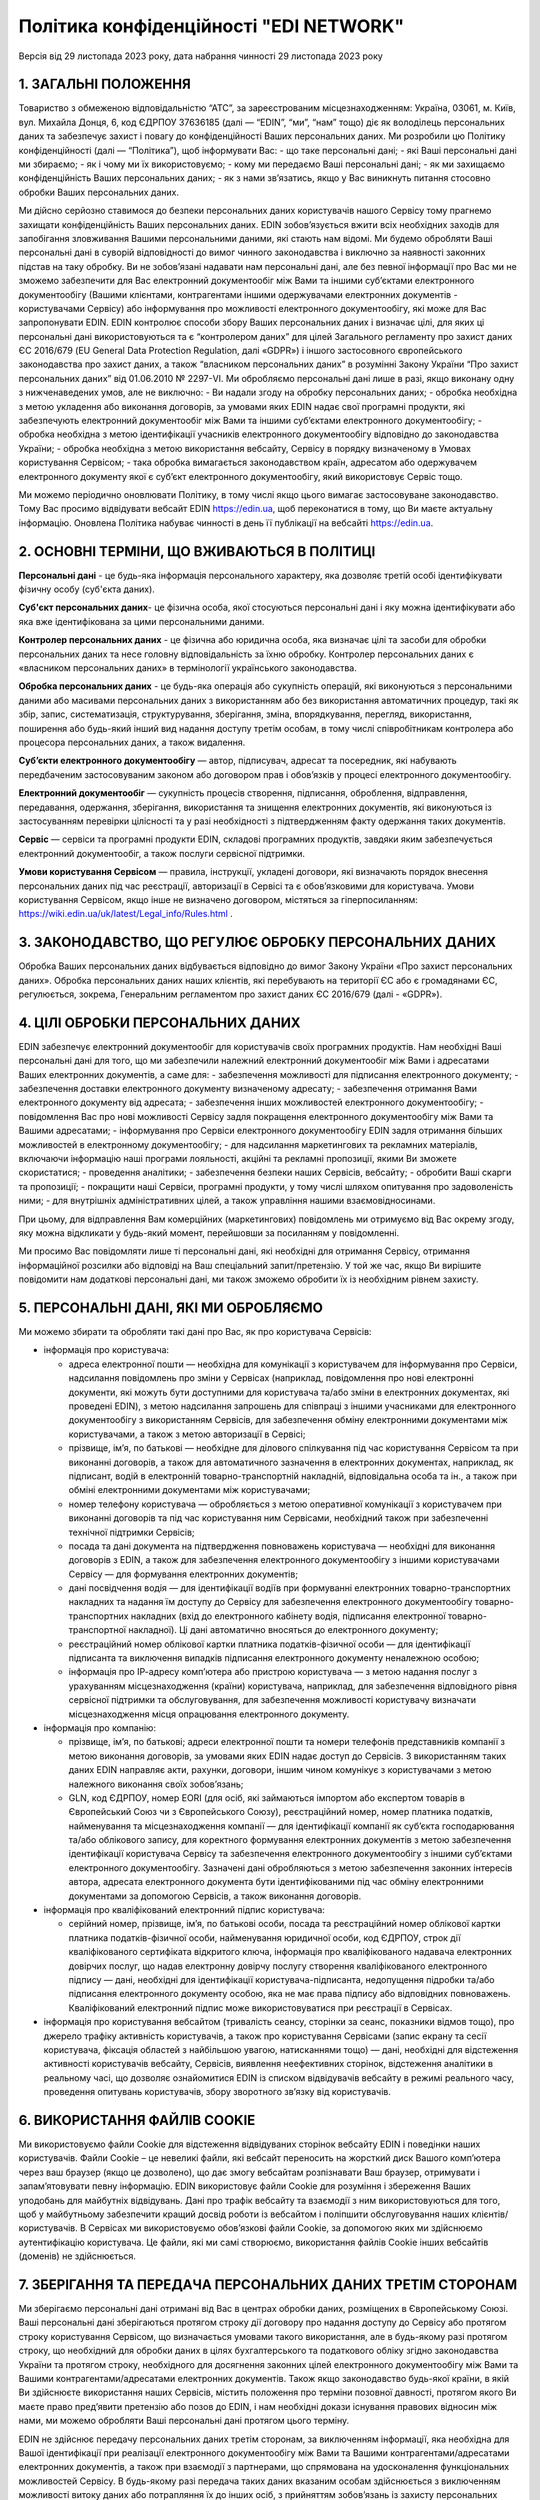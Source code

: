 Політика конфіденційності "EDI NETWORK"
################################################################################################

.. old (deprecated)

  .. raw:: html

      <embed>
        <iframe align="middle" frameborder="1" height="907px" id="ID" scrolling="auto" src="https://wiki.edin.ua/uk/latest/_static/files/Politic/Privacy_policy_11_05_2022.pdf" style="border:1px solid #666CCC" title="PDF" width="99.5%"></iframe>
      </embed>

.. to preview content(PPT, XLS, XLSX, PDF, etc..). Do not forget renew a file at the same time! Do not change File Name! It used in an application

  .. raw:: html

    <iframe src="https://docs.google.com/viewer?url=https://raw.githubusercontent.com/EDI-N/Docs_ua/master/docs/_static/files/Politic/Privacy_policy.pdf&embedded=true" style="width:100%; height:907px;" frameborder="0"></iframe>
  

Версія від 29 листопада 2023 року, дата набрання чинності 29 листопада 2023 року

1. ЗАГАЛЬНІ ПОЛОЖЕННЯ
=======================================

Товариство з обмеженою відповідальністю “АТС”, за зареєстрованим місцезнаходженням: Україна, 03061, м. Київ, вул. Михайла Донця, 6, код ЄДРПОУ 37636185 (далі — “EDIN”, “ми”, “нам” тощо) діє як володілець персональних даних та забезпечує захист і повагу до конфіденційності Ваших персональних даних.
Ми розробили цю Політику конфіденційності (далі — “Політика”), щоб інформувати Вас:
- що таке персональні дані;
- які Ваші персональні дані ми збираємо;
- як і чому ми їх використовуємо;
- кому ми передаємо Ваші персональні дані;
- як ми захищаємо конфіденційність Ваших персональних даних;
- як з нами зв’язатись, якщо у Вас виникнуть питання стосовно обробки Ваших персональних даних.

Ми дійсно серйозно ставимося до безпеки персональних даних користувачів нашого Сервісу тому прагнемо захищати конфіденційність Ваших персональних даних. EDIN зобов’язується вжити всіх необхідних заходів для запобігання зловживання Вашими персональними даними, які стають нам відомі. Ми будемо обробляти Ваші персональні дані в суворій відповідності до вимог чинного законодавства і виключно за наявності законних підстав на таку обробку.
Ви не зобов’язані надавати нам персональні дані, але без певної інформації про Вас ми не зможемо забезпечити для Вас електронний документообіг між Вами та іншими суб’єктами електронного документообігу (Вашими клієнтами, контрагентами іншими одержувачами електронних  документів - користувачами Сервісу) або інформування про можливості електронного документообігу, які може для Вас запропонувати EDIN.
EDIN контролює способи збору Ваших персональних даних і визначає цілі, для яких ці персональні дані використовуються та є “контролером даних” для цілей Загального регламенту про захист даних ЄС 2016/679 (EU General Data Protection Regulation, далі «GDPR») і іншого застосовного європейського законодавства про захист даних, а також “власником персональних даних” в розумінні Закону України “Про захист персональних даних” від 01.06.2010 № 2297-VI.
Ми обробляємо персональні дані лише в разі, якщо виконану одну з нижченаведених умов, але не виключно:
- Ви надали згоду на обробку персональних даних;
- обробка необхідна з метою укладення або виконання договорів, за умовами яких EDIN надає свої програмні продукти, які забезпечують електронний документообіг між Вами та іншими суб’єктами електронного документообігу;
- обробка необхідна з метою ідентифікації учасників електронного документообігу відповідно до законодавства України;
- обробка необхідна з метою використання вебсайту, Сервісу в порядку визначеному в Умовах користування Сервісом;
- така обробка вимагається законодавством країн, адресатом або одержувачем електронного документу якої є суб’єкт електронного документообігу, який використовує Сервіс тощо.

Ми можемо періодично оновлювати Політику, в тому числі якщо цього вимагає застосовуване законодавство. Тому Вас просимо відвідувати вебсайт EDIN https://edin.ua, щоб переконатися в тому, що Ви маєте актуальну інформацію. Оновлена Політика набуває чинності в день її публікації на вебсайті https://edin.ua.

2. ОСНОВНІ ТЕРМІНИ, ЩО ВЖИВАЮТЬСЯ В ПОЛІТИЦІ
==============================================================================

**Персональні дані** - це будь-яка інформація персонального характеру, яка дозволяє третій особі ідентифікувати фізичну особу (суб'єкта даних).

**Суб'єкт персональних даних**- це фізична особа, якої стосуються персональні дані і яку можна ідентифікувати або яка вже ідентифікована за цими персональними даними.

**Контролер персональних даних** - це фізична або юридична особа, яка визначає цілі та засоби для обробки персональних даних та несе головну відповідальність за їхню обробку. Контролер персональних даних є «власником персональних даних» в термінології українського законодавства.

**Обробка персональних даних** - це будь-яка операція або сукупність операцій, які виконуються з персональними даними або масивами персональних даних з використанням або без використання автоматичних процедур, такі як збір, запис, систематизація, структурування, зберігання, зміна, впорядкування, перегляд, використання, поширення або будь-який інший вид надання доступу третім особам, в тому числі співробітникам контролера або процесора персональних даних, а також видалення.

**Суб’єкти електронного документообігу** — автор, підписувач, адресат та посередник, які набувають передбаченим застосовуваним законом або договором прав і обов’язків у процесі електронного документообігу. 

**Електронний документообіг** — сукупність процесів створення, підписання, оброблення, відправлення, передавання, одержання, зберігання, використання та знищення електронних документів, які виконуються із застосуванням перевірки цілісності та у разі необхідності з підтвердженням факту одержання таких документів.

**Сервіс** — сервіси та програмні продукти EDIN, складові програмних продуктів, завдяки яким забезпечується електронний документообіг, а також послуги сервісної підтримки.

**Умови користування Сервісом** — правила, інструкції, укладені договори, які визначають порядок внесення персональних даних під час реєстрації, авторизації в Сервісі та є обов’язковими для користувача. Умови користування Сервісом, якщо інше не визначено договором, містяться за гіперпосиланням: https://wiki.edin.ua/uk/latest/Legal_info/Rules.html .

3. ЗАКОНОДАВСТВО, ЩО РЕГУЛЮЄ ОБРОБКУ ПЕРСОНАЛЬНИХ ДАНИХ
==============================================================================

Обробка Ваших персональних даних відбувається відповідно до вимог Закону України «Про захист персональних даних». Обробка персональних даних наших клієнтів, які перебувають на території ЄС або є громадянами ЄС, регулюється, зокрема, Генеральним регламентом про захист даних ЄС 2016/679 (далі - «GDPR»). 

4. ЦІЛІ ОБРОБКИ ПЕРСОНАЛЬНИХ ДАНИХ
==============================================================================

ЕDIN забезпечує електронний документообіг для користувачів своїх програмних продуктів. Нам необхідні Ваші персональні дані для того, що ми забезпечили належний електронний документообіг між Вами і адресатами Ваших електронних документів, а саме для:
- забезпечення можливості для підписання електронного документу;
- забезпечення доставки електронного документу визначеному адресату;
- забезпечення отримання Вами електронного документу від адресата;
- забезпечення інших можливостей електронного документообігу;
- повідомлення Вас про нові можливості Сервісу задля покращення електронного документообігу між Вами та Вашими адресатами;
- інформування про Сервіси електронного документообігу EDIN задля отримання більших можливостей в електронному документообігу;
- для надсилання маркетингових та рекламних матеріалів, включаючи інформацію наші програми лояльності, акційні та рекламні пропозиції, якими Ви зможете скористатися;
- проведення аналітики;
- забезпечення безпеки наших Сервісів, вебсайту;
- обробити Ваші скарги та пропозиції;
- покращити наші Сервіси, програмні продукти, у тому числі шляхом опитування про задоволеність ними;
- для внутрішніх адміністративних цілей, а також управління нашими взаємовідносинами.

При цьому, для відправлення Вам комерційних (маркетингових) повідомлень ми отримуємо від Вас окрему згоду, яку можна відкликати у будь-який момент, перейшовши за посиланням у повідомленні. 

Ми просимо Вас повідомляти лише ті персональні дані, які необхідні для отримання Сервісу, отримання інформаційної розсилки або відповіді на Ваш спеціальний запит/претензію. У той же час, якщо Ви вирішите повідомити нам додаткові персональні дані, ми також зможемо обробити їх із необхідним рівнем захисту.

5. ПЕРСОНАЛЬНІ ДАНІ, ЯКІ МИ ОБРОБЛЯЄМО
==============================================================================

Ми можемо збирати та обробляти такі дані про Вас, як про користувача Сервісів:

- інформація про користувача:

  - адреса електронної пошти — необхідна для комунікації з користувачем для інформування про Сервіси, надсилання повідомлень про зміни у Сервісах (наприклад, повідомлення про нові електронні документи, які можуть бути доступними для користувача та/або зміни в електронних документах, які проведені EDIN), з метою надсилання запрошень для співпраці з іншими учасниками для електронного документообігу з використанням Сервісів, для забезпечення обміну електронними документами між користувачами, а також з метою авторизації в Сервісі;
  - прізвище, ім’я, по батькові — необхідне для ділового спілкування під час користування Сервісом та при виконанні договорів, а також для автоматичного зазначення в електронних документах, наприклад, як підписант, водій в електронній товарно-транспортній накладній, відповідальна особа та ін., а також при обміні електронними документами між користувачами;
  - номер телефону користувача — обробляється з метою оперативної комунікації з користувачем при виконанні договорів та під час користування ним Сервісами, необхідний також при забезпеченні технічної підтримки Сервісів;
  - посада та дані документа на підтвердження повноважень користувача — необхідні для виконання договорів з EDIN, а також для забезпечення електронного документообігу з іншими користувачами Сервісу — для формування електронних документів;
  - дані посвідчення водія — для ідентифікації водіїв при формуванні електронних товарно-транспортних накладних та надання їм доступу до Сервісу для забезпечення електронного документообігу товарно-транспортних накладних (вхід до електронного кабінету водія, підписання електронної товарно-транспортної накладної). Ці дані автоматично вносяться до електронного документу;
  - реєстраційний номер облікової картки платника податків-фізичної особи — для ідентифікації підписанта та виключення випадків підписання електронного документу неналежною особою;
  - інформація про ІР-адресу комп’ютера або пристрою користувача — з метою надання послуг з урахуванням місцезнаходження (країни) користувача, наприклад, для забезпечення відповідного рівня сервісної підтримки та обслуговування, для забезпечення можливості користувачу визначати місцезнаходження місця опрацювання електронного документу.

- інформація про компанію:

  - прізвище, ім’я, по батькові; адреси електронної пошти та номери телефонів представників компанії з метою виконання договорів, за умовами яких EDIN надає доступ до Сервісів. З використанням таких даних EDIN направляє акти, рахунки, договори, іншим чином комунікує з користувачами з метою належного виконання своїх зобов’язань;
  - GLN, код ЄДРПОУ, номер EORI (для осіб, які займаються імпортом або експертом товарів в Європейський Союз чи з Європейського Союзу), реєстраційний номер, номер платника податків, найменування та місцезнаходження компанії — для ідентифікації компанії як суб’єкта господарювання та/або облікового запису, для коректного формування електронних документів з метою забезпечення ідентифікації користувача Сервісу та забезпечення електронного документообігу з іншими суб’єктами електронного документообігу. Зазначені дані обробляються з метою забезпечення законних інтересів автора, адресата електронного документа бути ідентифікованими під час обміну електронними документами за допомогою Сервісів, а також виконання договорів.

- інформація про кваліфікований електронний підпис користувача:

  - серійний номер, прізвище, ім’я, по батькові особи, посада та реєстраційний номер облікової картки платника податків-фізичної особи, найменування юридичної особи, код ЄДРПОУ, строк дії кваліфікованого сертифіката відкритого ключа, інформація про кваліфікованого надавача електронних довірчих послуг, що надав електронну довірчу послугу створення кваліфікованого електронного підпису — дані, необхідні для ідентифікації користувача-підписанта, недопущення підробки та/або підписання електронного документу особою, яка не має права підпису або відповідних повноважень. Кваліфікований електронний підпис може використовуватися при реєстрації в Сервісах.

- інформація про користування вебсайтом (тривалість сеансу, сторінки за сеанс, показники відмов тощо), про джерело трафіку активність користувачів, а також про користування Сервісами (запис екрану та сесії користувача, фіксація областей з найбільшою увагою, натисканнями тощо) — дані, необхідні для відстеження активності користувачів вебсайту, Сервісів, виявлення неефективних сторінок, відстеження аналітики в реальному часі, що дозволяє ознайомитися EDIN із списком відвідувачів вебсайту в режимі реального часу, проведення опитувань користувачів, збору зворотного зв’язку від користувачів.

6. ВИКОРИСТАННЯ ФАЙЛІВ COOKIE
=======================================

Ми використовуємо файли Cookie для відстеження відвідуваних сторінок вебсайту EDIN і поведінки наших користувачів. 
Файли Сookie – це невеликі файли, які вебсайт переносить на жорсткий диск Вашого комп’ютера через ваш браузер (якщо це дозволено), що дає змогу вебсайтам розпізнавати Ваш браузер, отримувати і запам’ятовувати певну інформацію.
EDIN використовує файли Сookie для розуміння і збереження Ваших уподобань для майбутніх відвідувань. Дані про трафік вебсайту та взаємодії з ним використовуються для того, щоб у майбутньому забезпечити кращий досвід роботи із вебсайтом і поліпшити обслуговування наших клієнтів/користувачів.
В Сервісах ми використовуємо обов’язкові файли Cookie, за допомогою яких ми здійснюємо аутентифікацію користувача. Це файли, які ми самі створюємо, використання файлів Cookie інших вебсайтів (доменів) не здійснюється. 

7. ЗБЕРІГАННЯ ТА ПЕРЕДАЧА ПЕРСОНАЛЬНИХ ДАНИХ ТРЕТІМ СТОРОНАМ
==============================================================================

Ми зберігаємо персональні дані отримані від Вас в центрах обробки даних, розміщених в Європейському Союзі.
Ваші персональні дані зберігаються протягом строку дії договору про надання доступу до Сервісу або протягом строку користування Сервісом, що визначається умовами такого використання, але в будь-якому разі протягом строку, що необхідний для обробки даних в цілях бухгалтерського та податкового обліку згідно законодавства України та протягом строку, необхідного для досягнення законних цілей електронного документообігу між Вами та Вашими контрагентами/адресатами електронних документів. 
Також якщо законодавство будь-якої країни, в якій Ви здійснюєте використання наших Сервісів, містить положення про терміни позовної давності, протягом якого Ви маєте право пред’явити претензію або позов до EDIN, і нам необхідні докази існування правових відносин між нами, ми можемо обробляти Ваші персональні дані протягом цього терміну.

EDIN не здійснює передачу персональних даних третім сторонам, за виключенням інформації, яка необхідна для Вашої ідентифікації при реалізації електронного документообігу між Вами та Вашими контрагентами/адресатами електронних документів, а також при взаємодії з партнерами, що спрямована на удосконалення функціональних можливостей Сервісу. В будь-якому разі передача таких даних вказаним особам здійснюється з виключенням можливості витоку даних або потрапляння їх до інших осіб, з прийняттям зобов’язань із захисту персональних даних користувачів відповідно до політик конфіденційності.
На нашому вебсайті, Сервісах Ви можете знайти посилання на сторонні сайти та програмні продукти. Звертаємо Вашу увагу, що Політика не поширюється на використання сторонніх сайтів та програмних продуктів, які не належать EDIN, а тому ми не несемо відповідальності за забезпечення їх конфіденційності і рекомендуємо Вам читати їх політики конфіденційності (або інші подібні документи).

8. ТЕХНІЧНІ, ОРГАНІЗАЦІЙНІ ТА ІНШІ ЗАСОБИ ЗАХИСТУ ДАНИХ
==============================================================================

З метою безпечного зберігання Ваших персональних даних ми впровадили безліч технічних і організаційних засобів, які захищають персональні дані від неавторизованої або незаконної обробки та від ненавмисної втрати, знищення або пошкодження.
EDIN дотримується принципу мінімізації персональних даних. Ми обробляємо тільки ту інформацію про Вас, яка нам необхідна для забезпечення Вашого документообігу та виконання укладених з Вами договорів.

9. ВАШІ ПРАВА ЯК СУБ’ЄКТА ПЕРСОНАЛЬНИХ ДАНИХ
==============================================================================

9.1. Ваші права як суб’єкта персональних даних відповідно до законодавства України: 
-------------------------------------------------------------------------------------------

- знати про джерела збору, місцезнаходження своїх персональних даних, цілі їхньої обробки, місцезнаходження або місце проживання (перебування) власника або розпорядника персональних даних або дати відповідне доручення про отримання цієї інформації уповноваженим ними особам, окрім випадків, встановлених законом;
- отримувати інформацію про умови надання доступу до персональних даних, включно із інформацією про третіх осіб, яким надаються його персональні дані;
- на доступ до своїх персональних даних;
- отримувати не пізніше ніж за тридцять календарних днів із дня надходження запиту, окрім випадків, передбачених законодавством, відповідь про те, чи оброблюються Ваші персональні дані, а також отримувати зміст таких персональних даних;
- пред’являти мотивовану вимогу власнику персональних даних із запереченням проти обробки своїх персональних даних;
- пред’являти мотивовану вимогу про зміну або знищення своїх персональних даних будь-яким власником і розпорядником персональних даних, якщо ці дані оброблюються незаконно або є недостовірними;
- на захист своїх персональних даних від незаконної обробки та випадкової втрати, знищення, пошкодження у зв’язку із умисним приховуванням, ненаданням чи несвоєчасним їх наданням, а також на захист від надання відомостей, що є недостовірними чи порочать честь, гідність та ділову репутацію фізичної особи;
- звертатися зі скаргами на обробку своїх персональних даних до Уповноваженого Верховної Ради України з прав людини або до суду;
- застосовувати засоби правового захисту в разі порушення законодавства про захист персональних даних;
- вносити застереження про обмеження права на обробку своїх персональних даних при наданні згоди;
- відкликати згоду на обробку персональних даних відповідно до процедури, яка зазначена в п. 9.2.3 (є застосовною також якщо Ви є нашим клієнтом на території України);
- знати механізм автоматичної обробки персональних даних;
- на захист від автоматизованого рішення, яке має для нього правові наслідки.

9.2. Інші права суб’єктів персональних даних відповідно GDPR
-----------------------------------------------------------------

Окрім українського законодавства із захисту персональних даних, EDIN уважно ставиться до забезпечення Ваших прав, встановлених GDPR, у тому числі:

9.2.1. Право на інформацію
```````````````````````````````````````

Ми готові надавати суб’єктам даних інформацію про те, які з їхніх персональних даних ми обробляємо.
Якщо Ви матимете бажання дізнатися, які Ваші персональні дані ми обробляємо, Ви зможете зробити запит на цю інформацію у будь-який час, в тому числі, шляхом звернення до EDIN з використанням систем комунікацій, передбачених пунктом 10 цієї Політики.
Перелік даних, які ми повинні Вам надати, Ви можете знайти у статтях 13 і 14 GDPR. При цьому, під час звернення Ви повинні повідомити нам свої конкретні вимоги, щоби ми мали змогу на законних підставах розглянути Ваш запит і надати відповідь.
Зверніть увагу, що у випадку, коли ми не зможемо посвідчити Вашу особу шляхом обміну електронними повідомленнями або під час Вашого звернення до EDIN, або у випадку обґрунтованих сумнівів стосовно Вашої особи, ми можемо попросити Вас надати документ, що посвідчує особу. Тільки таким чином ми зможемо уникнути розголосу Ваших персональних даних особі, яка може видавати себе за Вас.
Ми обробимо запити у найкоротші строки, але у той же час просимо пам’ятати, що надання повної і законної відповіді стосовно персональних даних – це складний процес, який може тривати до місяця.

9.2.2. Право на виправлення даних про Вас
````````````````````````````````````````````````````

Якщо Ви виявите, що деякі персональні дані, які ми обробляємо про Вас, є неправильними або застарілими, у Вас є можливість програмними засобами Сервісу, а саме виконавши свій вхід в Особистий кабінет, внести зміни до таких персональних даних самостійно.
Зміни до персональних даних не вносяться у випадку виконання договору про надання доступу до Сервісу або якщо такі дані містяться у податковому документі, який було складено у відповідності до податкового законодавства.

9.2.3. Відкликання згоди на обробку персональних даних і право на забуття
``````````````````````````````````````````````````````````````````````````````

У разі, якщо EDIN обробляє Ваші персональні дані на підставі згоди на обробку персональних даних (зокрема, з метою здійснення маркетингових розсилок), подальшу обробку можна у будь-який час припинити. Достатньо відкликати згоду на таку обробку.
Ви також можете використати своє право на забуття. У випадках, передбачених у ст. 17 GDPR, EDIN знищить Ваші персональні дані, які обробляє, за винятком тих персональних даних, які ми зобов’язані будемо зберегти відповідно до вимог законодавства та законної мети обробки.

Заява про знищення персональних даних може бути подана в письмовій формі та направлена до EDIN за адресою місцезнаходження EDIN або на електронну адресу, вказану у пункті 10 Політики, або ж, за наявності відповідних налаштувань в Сервісі, які дозволяють автоматизованим способом сформувати та надіслати таку заяву. 

Але Ви маєте врахувати, що заява про знищення персональних даних може бути задоволена виключно у випадку відсутності подальших законних підстав для обробки персональних даних передбачених цією Політикою та застосовуваним законодавством.

Ви маєте також врахувати, що електронний документообіг, який реалізується з використанням Сервісу, передбачає участь у ньому декількох учасників, які мають бути ідентифіковані, а тому до направлення EDIN такої заяви Ви повинні врегулювати порядок доступу до Сервісу та електронних документів, які створюються Вами з використанням Сервісу, погодити використання електронних документів та Ваших персональних даних з адресатами Ваших електронних документів, адже при знищенні Ваших персональних даних доступ до електронних документів Вами унеможливлюється. При цьому треба брати до уваги, що адресати Ваших електронних документів, будуть мати можливість доступу до таких електронних документів, в яких містяться Ваші персональні дані. В такому разі ми рекомендуємо врегулювати відносини з Вашими контрагентами/адресатами електронних документів в договорах, угодах до або під час здійснення з ними електронного документообігу. 

Якщо Ви є співробітником компанії від імені якої здійснюєте електронний документообіг на підставі укладених з EDIN договорів, то заява про знищення персональних даних повинна погоджуватися уповноваженою особою Вашої компанії, від імені та в інтересах якої Ви здійснювали електронний документообіг.

10. ДО КОГО ЗВЕРТАТИСЯ З ПИТАНЬ ЗАХИСТУ ВАШИХ ПЕРСОНАЛЬНИХ ДАНИХ В EDIN
==============================================================================

Якщо у Вас виникнуть питання, зауваження або побажання щодо захисту та обробки Ваших персональних даних, Ви можете звертатися до EDIN:
| Клюса Олег, Генеральний директор
| ТОВ “АТС”
| Україна, м.Київ, 03061, вулиця Михайла Донця, буд. 6
| e-mail: kliusao@edin.ua 
| У своєму зверненні обов’язково вказуйте своє ім’я, прізвище, адресу електронної пошти, а також детальні питання, зауваження, вимоги.